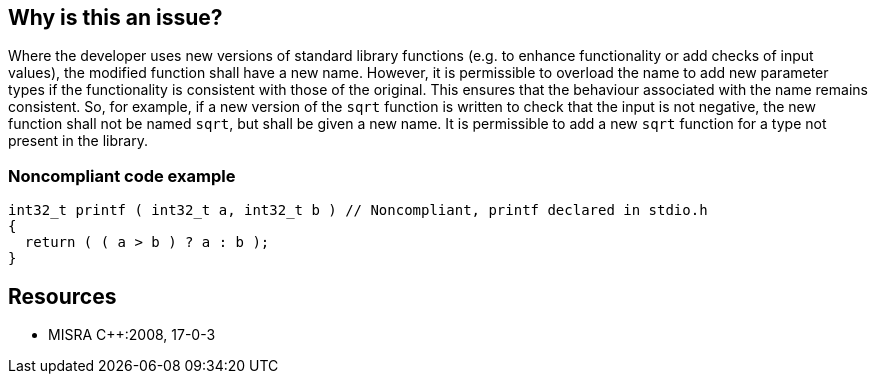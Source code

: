 == Why is this an issue?

Where the developer uses new versions of standard library functions (e.g. to enhance functionality or add checks of input values), the modified function shall have a new name. However, it is permissible to overload the name to add new parameter types if the functionality is consistent with those of the original. This ensures that the behaviour associated with the name remains consistent. So, for example, if a new version of the ``++sqrt++`` function is written to check that the input is not negative, the new function shall not be named ``++sqrt++``, but shall be given a new name. It is permissible to add a new ``++sqrt++`` function for a type not present in the library.


=== Noncompliant code example

[source,cpp]
----
int32_t printf ( int32_t a, int32_t b ) // Noncompliant, printf declared in stdio.h
{
  return ( ( a > b ) ? a : b );
}
----


== Resources

* MISRA {cpp}:2008, 17-0-3


ifdef::env-github,rspecator-view[]

'''
== Implementation Specification
(visible only on this page)

=== Message

The definition of "xxx" collides with a standard library function and should be renamed.


'''
== Comments And Links
(visible only on this page)

=== is related to: S978

=== on 20 Oct 2014, 13:56:09 Ann Campbell wrote:
\[~samuel.mercier] FYI, I've switched this to Reliability since the real danger is that someone will override a std function name to do something the caller doesn't expect.


Along the same reasoning, I added a 'pitfall' tag.

endif::env-github,rspecator-view[]
